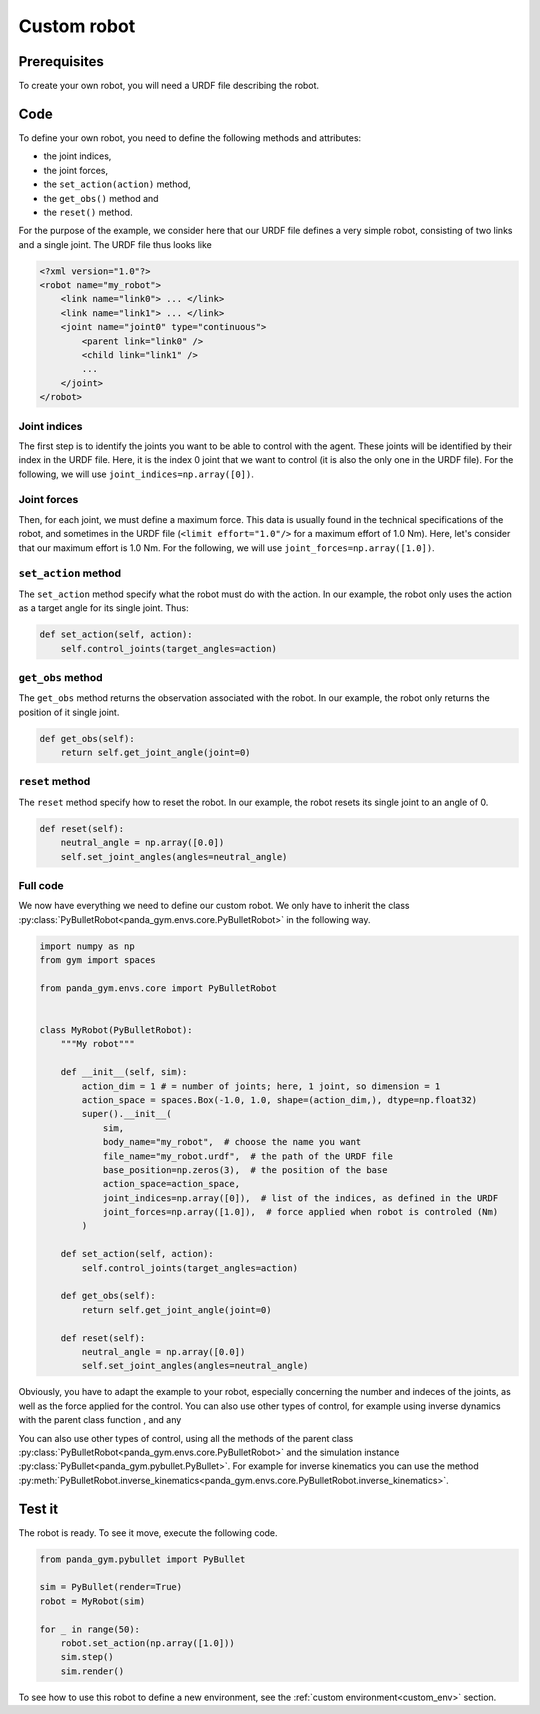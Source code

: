.. _custom_robot:

Custom robot
============

Prerequisites
-------------

To create your own robot, you will need a URDF file describing the robot.

Code
----

To define your own robot, you need to define the following methods and attributes:

- the joint indices,
- the joint forces,
- the ``set_action(action)`` method,
- the ``get_obs()`` method and
- the ``reset()`` method.

For the purpose of the example, we consider here that our URDF file defines a very simple robot, consisting of two links and a single joint. The URDF file thus looks like

.. code-block:: xml

    <?xml version="1.0"?>
    <robot name="my_robot">
        <link name="link0"> ... </link>
        <link name="link1"> ... </link>
        <joint name="joint0" type="continuous">
            <parent link="link0" />
            <child link="link1" />
            ...
        </joint>
    </robot>


Joint indices
~~~~~~~~~~~~~

The first step is to identify the joints you want to be able to control with the agent. These joints will be identified by their index in the URDF file. Here, it is the index 0 joint that we want to control (it is also the only one in the URDF file). For the following, we will use ``joint_indices=np.array([0])``.

Joint forces
~~~~~~~~~~~~~

Then, for each joint, we must define a maximum force. This data is usually found in the technical specifications of the robot, and sometimes in the URDF file (``<limit effort="1.0"/>`` for a maximum effort of 1.0 Nm). Here, let's consider that our maximum effort is 1.0 Nm. 
For the following, we will use ``joint_forces=np.array([1.0])``.

``set_action`` method
~~~~~~~~~~~~~~~~~~~~~

The ``set_action`` method specify what the robot must do with the action. In our example, the robot only uses the action as a target angle for its single joint. Thus:

.. code-block:: python

    def set_action(self, action):
        self.control_joints(target_angles=action)


``get_obs`` method
~~~~~~~~~~~~~~~~~~

The ``get_obs`` method returns the observation associated with the robot. In our example, the robot only returns the position of it single joint.

.. code-block:: python

    def get_obs(self):
        return self.get_joint_angle(joint=0)


``reset`` method
~~~~~~~~~~~~~~~~

The ``reset`` method specify how to reset the robot. In our example, the robot resets its single joint to an angle of 0.

.. code-block:: python

    def reset(self):
        neutral_angle = np.array([0.0])
        self.set_joint_angles(angles=neutral_angle)

Full code
~~~~~~~~~

We now have everything we need to define our custom robot. We only have to inherit the class :py:class:`PyBulletRobot<panda_gym.envs.core.PyBulletRobot>` in the following way.

.. code-block:: python

    import numpy as np
    from gym import spaces

    from panda_gym.envs.core import PyBulletRobot


    class MyRobot(PyBulletRobot):
        """My robot"""

        def __init__(self, sim):
            action_dim = 1 # = number of joints; here, 1 joint, so dimension = 1
            action_space = spaces.Box(-1.0, 1.0, shape=(action_dim,), dtype=np.float32)
            super().__init__(
                sim,
                body_name="my_robot",  # choose the name you want
                file_name="my_robot.urdf",  # the path of the URDF file
                base_position=np.zeros(3),  # the position of the base
                action_space=action_space,
                joint_indices=np.array([0]),  # list of the indices, as defined in the URDF
                joint_forces=np.array([1.0]),  # force applied when robot is controled (Nm)
            )

        def set_action(self, action):
            self.control_joints(target_angles=action)

        def get_obs(self):
            return self.get_joint_angle(joint=0)

        def reset(self):
            neutral_angle = np.array([0.0])
            self.set_joint_angles(angles=neutral_angle)


Obviously, you have to adapt the example to your robot, especially concerning the number and indeces of the joints, as well as the force applied for the control.
You can also use other types of control, for example using inverse dynamics with the parent class function , and any 

You can also use other types of control, using all the methods of the parent class :py:class:`PyBulletRobot<panda_gym.envs.core.PyBulletRobot>` and the simulation instance :py:class:`PyBullet<panda_gym.pybullet.PyBullet>`. For example for inverse kinematics you can use the method :py:meth:`PyBulletRobot.inverse_kinematics<panda_gym.envs.core.PyBulletRobot.inverse_kinematics>`.

Test it
-------

The robot is ready. To see it move, execute the following code.

.. code-block:: python

    from panda_gym.pybullet import PyBullet

    sim = PyBullet(render=True)
    robot = MyRobot(sim)

    for _ in range(50):
        robot.set_action(np.array([1.0]))
        sim.step()
        sim.render()

To see how to use this robot to define a new environment, see the :ref:`custom environment<custom_env>` section. 